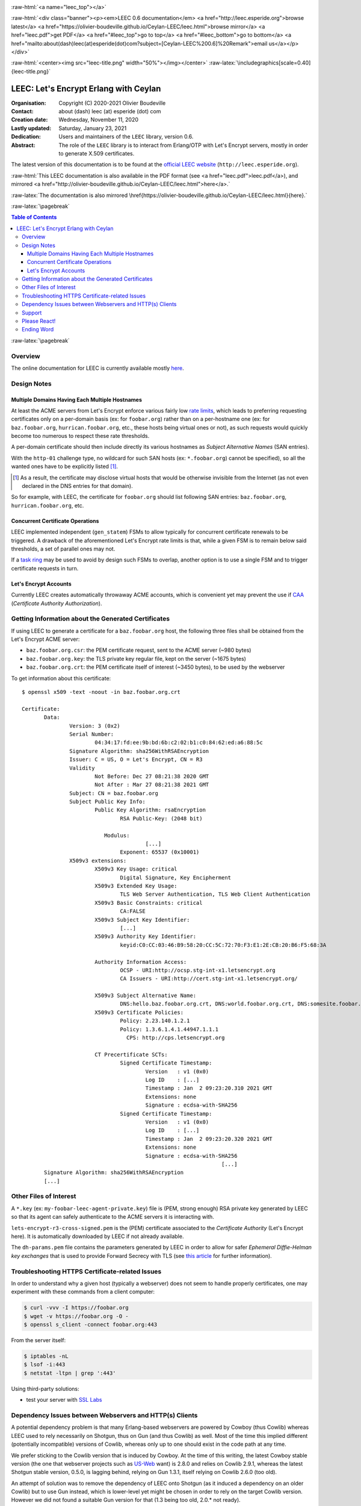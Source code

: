 
.. _Top:


.. title:: Welcome to the Ceylan-LEEC 0.6.0 documentation

.. comment stylesheet specified through GNUmakefile


.. role:: raw-html(raw)
   :format: html

.. role:: raw-latex(raw)
   :format: latex

.. comment Would appear too late, can only be an be used only in preamble:
.. comment :raw-latex:`\usepackage{graphicx}`
.. comment As a result, in this document at least a '.. figure:: XXXX' must
.. exist, otherwise: 'Undefined control sequence \includegraphics.'.


:raw-html:`<a name="leec_top"></a>`

:raw-html:`<div class="banner"><p><em>LEEC 0.6 documentation</em> <a href="http://leec.esperide.org">browse latest</a> <a href="https://olivier-boudeville.github.io/Ceylan-LEEC/leec.html">browse mirror</a> <a href="leec.pdf">get PDF</a> <a href="#leec_top">go to top</a> <a href="#leec_bottom">go to bottom</a> <a href="mailto:about(dash)leec(at)esperide(dot)com?subject=[Ceylan-LEEC%200.6]%20Remark">email us</a></p></div>`



:raw-html:`<center><img src="leec-title.png" width="50%"></img></center>`
:raw-latex:`\includegraphics[scale=0.40]{leec-title.png}`




--------------------------------------
LEEC: Let's Encrypt Erlang with Ceylan
--------------------------------------


:Organisation: Copyright (C) 2020-2021 Olivier Boudeville
:Contact: about (dash) leec (at) esperide (dot) com
:Creation date: Wednesday, November 11, 2020
:Lastly updated: Saturday, January 23, 2021
:Dedication: Users and maintainers of the ``LEEC`` library, version 0.6.
:Abstract:

	The role of the ``LEEC`` library is to interact from Erlang/OTP with Let's Encrypt servers, mostly in order to generate X.509 certificates.


.. meta::
   :keywords: LEEC, X509, certificate, SSL, https, Erlang


The latest version of this documentation is to be found at the `official LEEC website <http://leec.esperide.org>`_ (``http://leec.esperide.org``).

:raw-html:`This LEEC documentation is also available in the PDF format (see <a href="leec.pdf">leec.pdf</a>), and mirrored <a href="http://olivier-boudeville.github.io/Ceylan-LEEC/leec.html">here</a>.`

:raw-latex:`The documentation is also mirrored \href{https://olivier-boudeville.github.io/Ceylan-LEEC/leec.html}{here}.`



:raw-latex:`\pagebreak`



.. _`table of contents`:


.. contents:: Table of Contents
  :depth: 3


:raw-latex:`\pagebreak`


Overview
========

The online documentation for LEEC is currently available mostly `here <https://github.com/Olivier-Boudeville/letsencrypt-erlang>`_.



Design Notes
============


Multiple Domains Having Each Multiple Hostnames
-----------------------------------------------

At least the ACME servers from Let's Encrypt enforce various fairly low `rate limits <https://letsencrypt.org/docs/rate-limits/>`_, which leads to preferring requesting certificates only on a per-domain basis (ex: for ``foobar.org``) rather than on a per-hostname one (ex: for ``baz.foobar.org``, ``hurrican.foobar.org``, etc., these hosts being virtual ones or not), as such requests would quickly become too numerous to respect these rate thresholds.

A per-domain certificate should then include directly its various hostnames as *Subject Alternative Names* (SAN entries).

With the ``http-01`` challenge type, no wildcard for such SAN hosts (ex: ``*.foobar.org``) cannot be specified), so all the wanted ones have to be explicitly listed [#]_.

.. [#] As a result, the certificate may disclose virtual hosts that would be otherwise invisible from the Internet (as not even declared in the DNS entries for that domain).

So for example, with LEEC, the certificate for ``foobar.org`` should list following SAN entries: ``baz.foobar.org``, ``hurrican.foobar.org``, etc.



Concurrent Certificate Operations
---------------------------------

LEEC implemented independent (``gen_statem``) FSMs to allow typically for concurrent certificate renewals to be triggered. A drawback of the aforementioned Let's Encrypt rate limits is that, while a given FSM is to remain below said thresholds, a set of parallel ones may not.

If a `task ring <https://olivier-boudeville.github.io/us-common/#facilities-provided-by-this-layer>`_ may be used to avoid by design such FSMs to overlap, another option is to use a single FSM and to trigger certificate requests in turn.


.. _CAA:

Let's Encrypt Accounts
----------------------

Currently LEEC creates automatically throwaway ACME accounts, which is convenient yet may prevent the use if `CAA <https://letsencrypt.org/docs/caa/>`_ (*Certificate Authority Authorization*).



Getting Information about the Generated Certificates
====================================================

If using LEEC to generate a certificate for a ``baz.foobar.org`` host, the following three files shall be obtained from the Let's Encrypt ACME server:

- ``baz.foobar.org.csr``: the PEM certificate request, sent to the ACME server (~980 bytes)
- ``baz.foobar.org.key``: the TLS private key regular file, kept on the server (~1675 bytes)
- ``baz.foobar.org.crt``: the PEM certificate itself of interest (~3450 bytes), to be used by the webserver


To get information about this certificate::

 $ openssl x509 -text -noout -in baz.foobar.org.crt

 Certificate:
	Data:
		Version: 3 (0x2)
		Serial Number:
			04:34:17:fd:ee:9b:bd:6b:c2:02:b1:c0:84:62:ed:a6:88:5c
		Signature Algorithm: sha256WithRSAEncryption
		Issuer: C = US, O = Let's Encrypt, CN = R3
		Validity
			Not Before: Dec 27 08:21:38 2020 GMT
			Not After : Mar 27 08:21:38 2021 GMT
		Subject: CN = baz.foobar.org
		Subject Public Key Info:
			Public Key Algorithm: rsaEncryption
				RSA Public-Key: (2048 bit)

			   Modulus:
					[...]
				Exponent: 65537 (0x10001)
		X509v3 extensions:
			X509v3 Key Usage: critical
				Digital Signature, Key Encipherment
			X509v3 Extended Key Usage:
				TLS Web Server Authentication, TLS Web Client Authentication
			X509v3 Basic Constraints: critical
				CA:FALSE
			X509v3 Subject Key Identifier:
				[...]
			X509v3 Authority Key Identifier:
				keyid:C0:CC:03:46:B9:58:20:CC:5C:72:70:F3:E1:2E:CB:20:B6:F5:68:3A

			Authority Information Access:
				OCSP - URI:http://ocsp.stg-int-x1.letsencrypt.org
				CA Issuers - URI:http://cert.stg-int-x1.letsencrypt.org/

			X509v3 Subject Alternative Name:
				DNS:hello.baz.foobar.org.crt, DNS:world.foobar.org.crt, DNS:somesite.foobar.org.crt
			X509v3 Certificate Policies:
				Policy: 2.23.140.1.2.1
				Policy: 1.3.6.1.4.1.44947.1.1.1
				  CPS: http://cps.letsencrypt.org

			CT Precertificate SCTs:
				Signed Certificate Timestamp:
					Version   : v1 (0x0)
					Log ID    : [...]
					Timestamp : Jan  2 09:23:20.310 2021 GMT
					Extensions: none
					Signature : ecdsa-with-SHA256
				Signed Certificate Timestamp:
					Version   : v1 (0x0)
					Log ID    : [...]
					Timestamp : Jan  2 09:23:20.320 2021 GMT
					Extensions: none
					Signature : ecdsa-with-SHA256
								[...]
	Signature Algorithm: sha256WithRSAEncryption
	[...]


Other Files of Interest
=======================

A ``*.key`` (ex: ``my-foobar-leec-agent-private.key``) file is (PEM, strong enough) RSA private key generated by LEEC so that its agent can safely authenticate to the ACME servers it is interacting with.

``lets-encrypt-r3-cross-signed.pem`` is the (PEM) certificate associated to the *Certificate Authority* (Let's Encrypt here). It is automatically downloaded by LEEC if not already available.

The ``dh-params.pem`` file contains the parameters generated by LEEC in order to allow for safer *Ephemeral Diffie-Helman key exchanges* that is used to provide Forward Secrecy with TLS (see `this article <https://en.wikipedia.org/wiki/Diffie%E2%80%93Hellman_key_exchange>`_ for further information).


Troubleshooting HTTPS Certificate-related Issues
================================================

In order to understand why a given host (typically a webserver) does not seem to handle properly certificates, one may experiment with these commands from a client computer:

.. code:: bash

 $ curl -vvv -I https://foobar.org
 $ wget -v https://foobar.org -O -
 $ openssl s_client -connect foobar.org:443


From the server itself:

.. code:: bash

 $ iptables -nL
 $ lsof -i:443
 $ netstat -ltpn | grep ':443'


Using third-party solutions:

- test your server with `SSL Labs <https://www.ssllabs.com/ssltest/analyze.html>`_




Dependency Issues between Webservers and HTTP(s) Clients
========================================================

A potential dependency problem is that many Erlang-based webservers are powered by Cowboy (thus Cowlib) whereas LEEC used to rely necessarily on Shotgun, thus on Gun (and thus Cowlib) as well. Most of the time this implied different (potentially incompatible) versions of Cowlib, whereas only up to one should exist in the code path at any time.

We prefer sticking to the Cowlib version that is induced by Cowboy. At the time of this writing, the latest Cowboy stable version (the one that webserver projects such as `US-Web <https://github.com/Olivier-Boudeville/us-web/>`_ want) is 2.8.0 and relies on Cowlib 2.9.1, whereas the latest Shotgun stable version, 0.5.0, is lagging behind, relying on Gun 1.3.1, itself relying on Cowlib 2.6.0 (too old).

An attempt of solution was to remove the dependency of LEEC onto Shotgun (as it induced a dependency on an older Cowlib) but to use Gun instead, which is lower-level yet might be chosen in order to rely on the target Cowlib version. However we did not found a suitable Gun version for that (1.3 being too old, 2.0.* not ready).

So a last-resort solution has been to rely instead on the even lower-level Erlang-native `httpc <https://erlang.org/doc/man/httpc.html>`_ client module (involving ``inets`` and ``ssl``). The result, although based only on HTTP/1.1 with no connection-reuse, proved satisfactory right from the start and thus is provided as an alternate way of using LEEC, without any extra dependency.

This allows embedding LEEC with only a dependency onto Myriad and a JSON parser (either JSX or Jiffy), and no other one (top-level or induced).


Support
=======

Bugs, questions, remarks, patches, requests for enhancements, etc. are to be sent through the `project interface <https://github.com/Olivier-Boudeville/letsencrypt-erlang>`_, or directly at the email address mentioned at the beginning of this document.



Please React!
=============

If you have information more detailed or more recent than those presented in this document, if you noticed errors, neglects or points insufficiently discussed, drop us a line! (for that, follow the Support_ guidelines).


Ending Word
===========

Have fun with LEEC! (not supposed to involve any memory leak)

.. comment Mostly added to ensure there is at least one figure directive,
.. otherwise the LateX graphic support will not be included:

.. figure:: leec-title.png
   :alt: LEEC logo
   :width: 35%
   :align: center

:raw-html:`<a name="leec_bottom"></a>`
